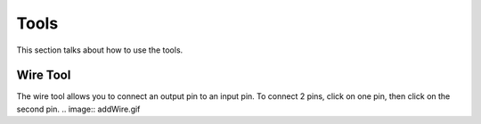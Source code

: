 Tools
=====

This section talks about how to use the tools. 

Wire Tool
---------

The wire tool allows you to connect an output pin to an input pin.
To connect 2 pins, click on one pin, then click on the second pin.
.. image:: addWire.gif

